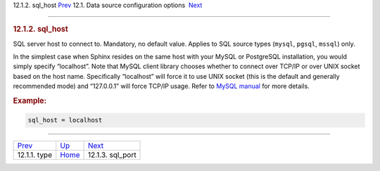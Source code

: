 .. raw:: html

   <div class="navheader">

12.1.2. sql\_host
`Prev <conf-source-type.html>`__ 
12.1. Data source configuration options
 `Next <conf-sql-port.html>`__

--------------

.. raw:: html

   </div>

.. raw:: html

   <div class="sect2">

.. raw:: html

   <div class="titlepage">

.. raw:: html

   <div>

.. raw:: html

   <div>

.. rubric:: 12.1.2. sql\_host
   :name: sql_host
   :class: title

.. raw:: html

   </div>

.. raw:: html

   </div>

.. raw:: html

   </div>

SQL server host to connect to. Mandatory, no default value. Applies to
SQL source types (``mysql``, ``pgsql``, ``mssql``) only.

In the simplest case when Sphinx resides on the same host with your
MySQL or PostgreSQL installation, you would simply specify “localhost”.
Note that MySQL client library chooses whether to connect over TCP/IP or
over UNIX socket based on the host name. Specifically “localhost” will
force it to use UNIX socket (this is the default and generally
recommended mode) and “127.0.0.1” will force TCP/IP usage. Refer to
`MySQL
manual <http://dev.mysql.com/doc/refman/5.0/en/mysql-real-connect.html>`__
for more details.

.. rubric:: Example:
   :name: example

.. code:: programlisting

    sql_host = localhost

.. raw:: html

   </div>

.. raw:: html

   <div class="navfooter">

--------------

+-------------------------------------+----------------------------------+----------------------------------+
| `Prev <conf-source-type.html>`__    | `Up <confgroup-source.html>`__   |  `Next <conf-sql-port.html>`__   |
+-------------------------------------+----------------------------------+----------------------------------+
| 12.1.1. type                        | `Home <index.html>`__            |  12.1.3. sql\_port               |
+-------------------------------------+----------------------------------+----------------------------------+

.. raw:: html

   </div>
